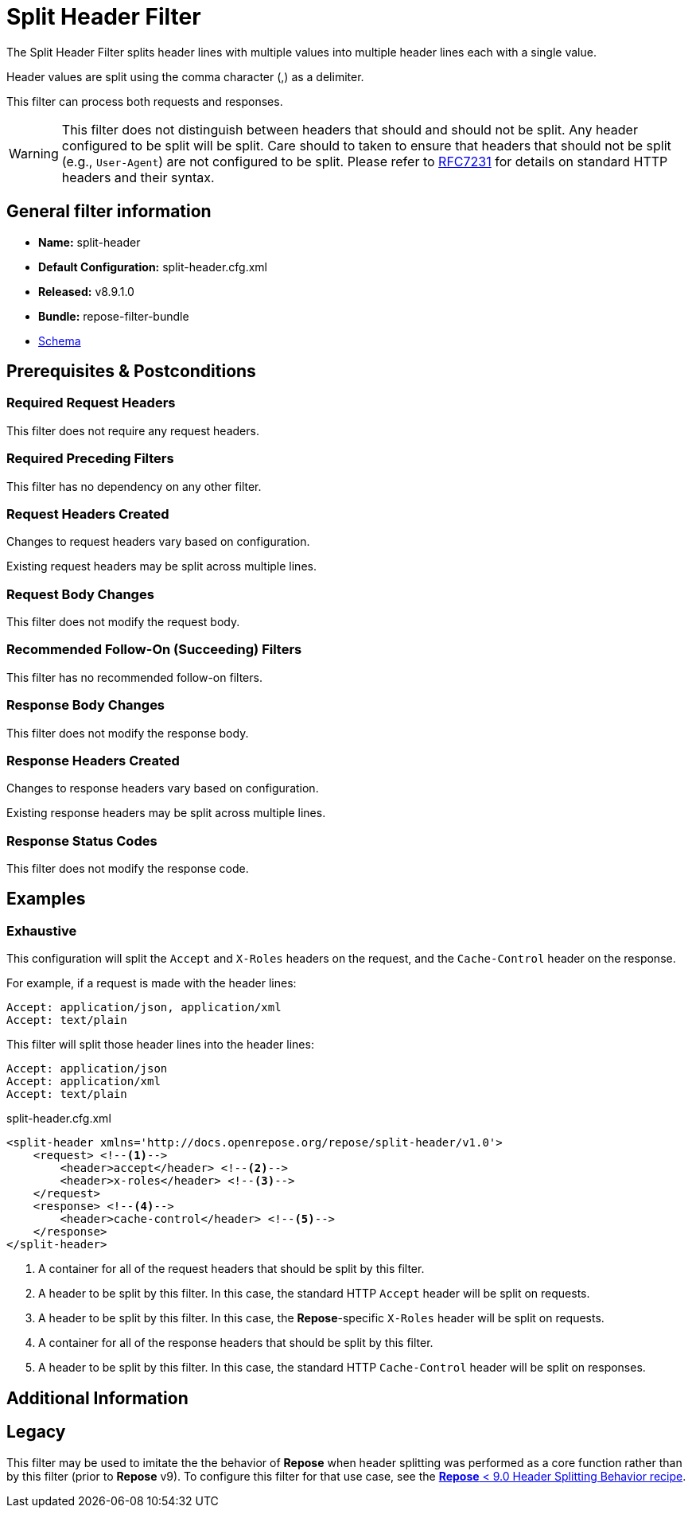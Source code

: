 = Split Header Filter

The Split Header Filter splits header lines with multiple values into multiple header lines each with a single value.

Header values are split using the comma character (,) as a delimiter.

This filter can process both requests and responses.

[WARNING]
====
This filter does not distinguish between headers that should and should not be split.
Any header configured to be split will be split.
Care should to taken to ensure that headers that should not be split (e.g., `User-Agent`) are not configured to be split.
Please refer to https://tools.ietf.org/html/rfc7231#section-5[RFC7231] for details on standard HTTP headers and their syntax.
====

== General filter information
* *Name:* split-header
* *Default Configuration:* split-header.cfg.xml
* *Released:* v8.9.1.0
* *Bundle:* repose-filter-bundle
* link:../schemas/split-header.xsd[Schema]

== Prerequisites & Postconditions
=== Required Request Headers
This filter does not require any request headers.

=== Required Preceding Filters
This filter has no dependency on any other filter.

=== Request Headers Created
Changes to request headers vary based on configuration.

Existing request headers may be split across multiple lines.

=== Request Body Changes
This filter does not modify the request body.

=== Recommended Follow-On (Succeeding) Filters
This filter has no recommended follow-on filters.

=== Response Body Changes
This filter does not modify the response body.

=== Response Headers Created
Changes to response headers vary based on configuration.

Existing response headers may be split across multiple lines.

=== Response Status Codes
This filter does not modify the response code.

== Examples
=== Exhaustive
This configuration will split the `Accept` and `X-Roles` headers on the request, and the `Cache-Control` header on the response.

For example, if a request is made with the header lines:
```
Accept: application/json, application/xml
Accept: text/plain
```

This filter will split those header lines into the header lines:
```
Accept: application/json
Accept: application/xml
Accept: text/plain
```

[source,xml]
.split-header.cfg.xml
----
<split-header xmlns='http://docs.openrepose.org/repose/split-header/v1.0'>
    <request> <!--1-->
        <header>accept</header> <!--2-->
        <header>x-roles</header> <!--3-->
    </request>
    <response> <!--4-->
        <header>cache-control</header> <!--5-->
    </response>
</split-header>
----
<1> A container for all of the request headers that should be split by this filter.
<2> A header to be split by this filter.
    In this case, the standard HTTP `Accept` header will be split on requests.
<3> A header to be split by this filter.
    In this case, the *Repose*-specific `X-Roles` header will be split on requests.
<4> A container for all of the response headers that should be split by this filter.
<5> A header to be split by this filter.
    In this case, the standard HTTP `Cache-Control` header will be split on responses.

== Additional Information
== Legacy
This filter may be used to imitate the the behavior of *Repose* when header splitting was performed as a core function rather than by this filter (prior to *Repose* v9).
To configure this filter for that use case, see the <<../recipes/header-splitting.adoc#_add_the_split_header_filter_config, *Repose* < 9.0 Header Splitting Behavior recipe>>.
